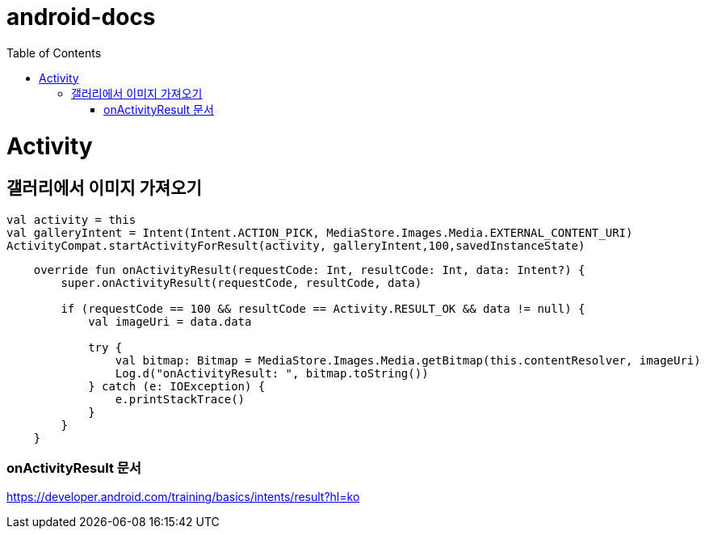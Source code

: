 :toc:
= android-docs

= Activity

== 갤러리에서 이미지 가져오기
[[bring-image]]
```kotlin
val activity = this
val galleryIntent = Intent(Intent.ACTION_PICK, MediaStore.Images.Media.EXTERNAL_CONTENT_URI)
ActivityCompat.startActivityForResult(activity, galleryIntent,100,savedInstanceState)
```
```kotlin
    override fun onActivityResult(requestCode: Int, resultCode: Int, data: Intent?) {
        super.onActivityResult(requestCode, resultCode, data)

        if (requestCode == 100 && resultCode == Activity.RESULT_OK && data != null) {
            val imageUri = data.data

            try {
                val bitmap: Bitmap = MediaStore.Images.Media.getBitmap(this.contentResolver, imageUri)
                Log.d("onActivityResult: ", bitmap.toString())
            } catch (e: IOException) {
                e.printStackTrace()
            }
        }
    }
```
=== onActivityResult 문서
https://developer.android.com/training/basics/intents/result?hl=ko
